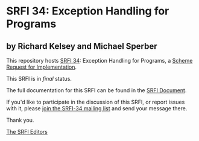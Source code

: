 * SRFI 34: Exception Handling for Programs

** by Richard Kelsey and Michael Sperber

This repository hosts [[https://srfi.schemers.org/srfi-34/][SRFI 34]]: Exception Handling for Programs, a [[https://srfi.schemers.org/][Scheme Request for Implementation]].

This SRFI is in /final/ status.

The full documentation for this SRFI can be found in the [[https://srfi.schemers.org/srfi-34/srfi-34.html][SRFI Document]].

If you'd like to participate in the discussion of this SRFI, or report issues with it, please [[shttp://srfi.schemers.org/srfi-34/][join the SRFI-34 mailing list]] and send your message there.

Thank you.


[[mailto:srfi-editors@srfi.schemers.org][The SRFI Editors]]
